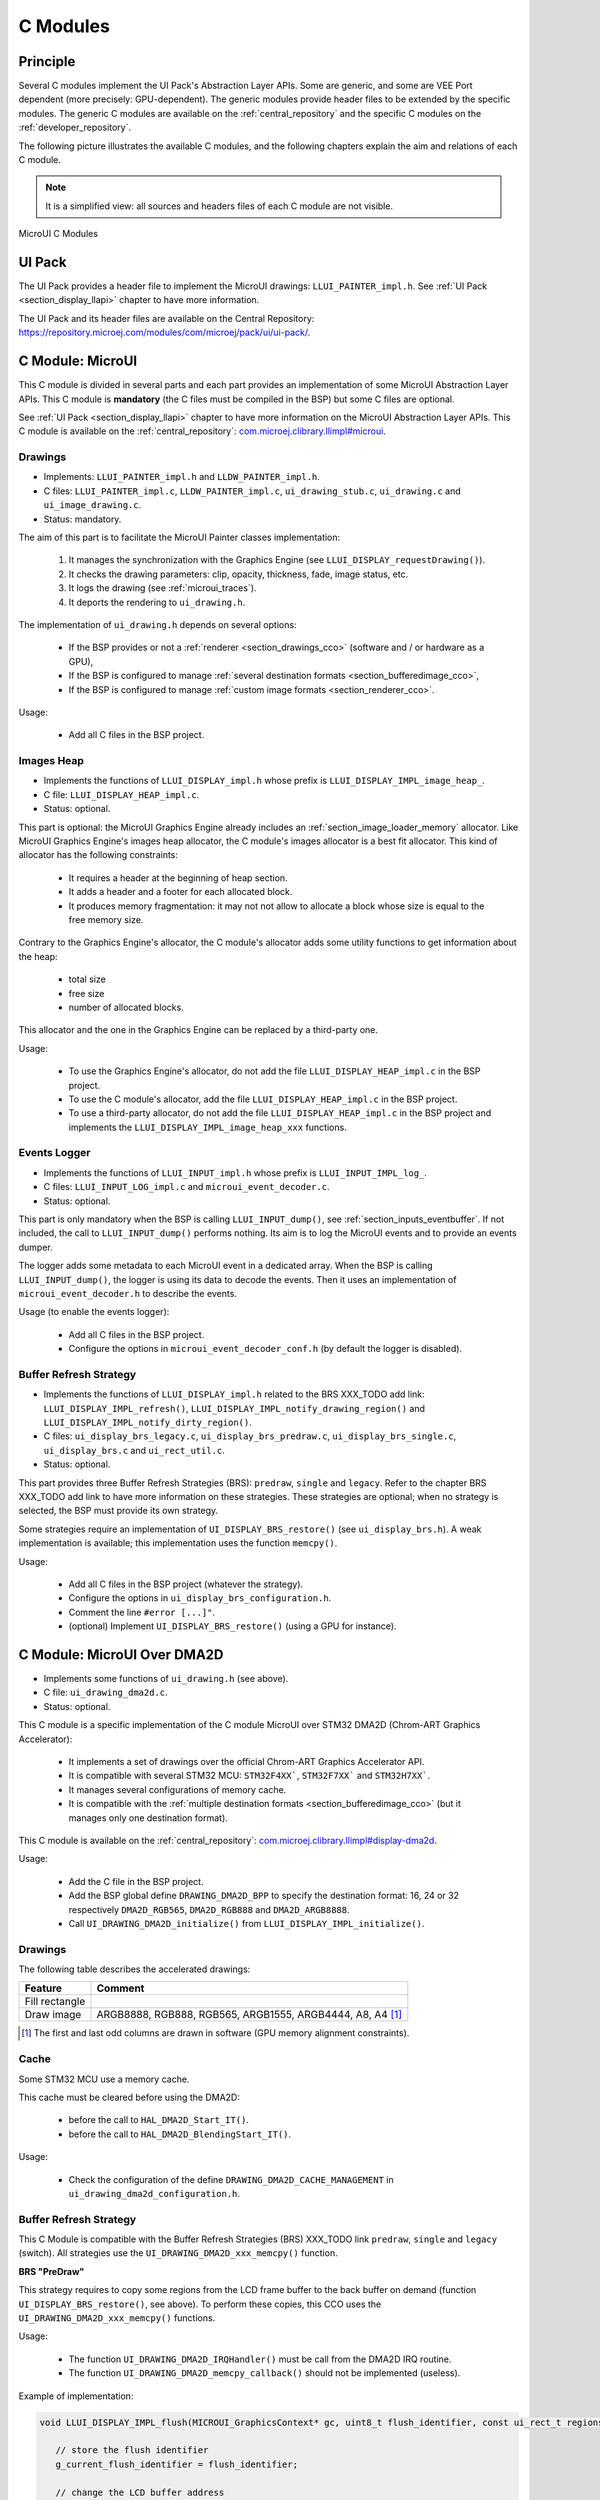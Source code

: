 .. _section_ui_cco:

=========
C Modules
=========

Principle
=========

Several C modules implement the UI Pack's Abstraction Layer APIs.
Some are generic, and some are VEE Port dependent (more precisely: GPU-dependent).
The generic modules provide header files to be extended by the specific modules. 
The generic C modules are available on the :ref:`central_repository` and the specific C modules on the :ref:`developer_repository`.

The following picture illustrates the available C modules, and the following chapters explain the aim and relations of each C module.

.. note:: It is a simplified view: all sources and headers files of each C module are not visible.

.. figure:: images/ui_cco.*
   :alt: MicroVG C Modules
   :width: 100%
   :align: center

   MicroUI C Modules

UI Pack
=======

The UI Pack provides a header file to implement the MicroUI drawings: ``LLUI_PAINTER_impl.h``.
See :ref:`UI Pack <section_display_llapi>` chapter to have more information.

The UI Pack and its header files are available on the Central Repository: https://repository.microej.com/modules/com/microej/pack/ui/ui-pack/. 

C Module: MicroUI
=================

This C module is divided in several parts and each part provides an implementation of some MicroUI Abstraction Layer APIs.
This C module is **mandatory** (the C files must be compiled in the BSP) but some C files are optional.

See :ref:`UI Pack <section_display_llapi>` chapter to have more information on the MicroUI Abstraction Layer APIs.
This C module is available on the :ref:`central_repository`: `com.microej.clibrary.llimpl#microui`_.

Drawings
--------

* Implements: ``LLUI_PAINTER_impl.h`` and ``LLDW_PAINTER_impl.h``.
* C files: ``LLUI_PAINTER_impl.c``, ``LLDW_PAINTER_impl.c``, ``ui_drawing_stub.c``, ``ui_drawing.c`` and ``ui_image_drawing.c``.
* Status: mandatory.

The aim of this part is to facilitate the MicroUI Painter classes implementation:

	1. It manages the synchronization with the Graphics Engine (see ``LLUI_DISPLAY_requestDrawing()``).
	2. It checks the drawing parameters: clip, opacity, thickness, fade, image status, etc.
	3. It logs the drawing	(see :ref:`microui_traces`).
	4. It deports the rendering to ``ui_drawing.h``.

The implementation of ``ui_drawing.h`` depends on several options:

	* If the BSP provides or not a :ref:`renderer <section_drawings_cco>` (software and / or hardware as a GPU),
	* If the BSP is configured to manage :ref:`several destination formats <section_bufferedimage_cco>`,
	* If the BSP is configured to manage :ref:`custom image formats <section_renderer_cco>`.

Usage:

	* Add all C files in the BSP project.

Images Heap
-----------

* Implements the functions of	``LLUI_DISPLAY_impl.h`` whose prefix is ``LLUI_DISPLAY_IMPL_image_heap_``.
* C file: ``LLUI_DISPLAY_HEAP_impl.c``.
* Status: optional.

This part is optional: the MicroUI Graphics Engine already includes an :ref:`section_image_loader_memory` allocator. 
Like MicroUI Graphics Engine's images heap allocator, the C module's images allocator is a best fit allocator. 
This kind of allocator has the following constraints: 

	* It requires a header at the beginning of heap section.
	* It adds a header and a footer for each allocated block.
	* It produces memory fragmentation: it may not not allow to allocate a block whose size is equal to the free memory size.

Contrary to the Graphics Engine's allocator, the C module's allocator adds some utility functions to get information about the heap: 
	 
	 * total size
	 * free size
	 * number of allocated blocks.

This allocator and the one in the Graphics Engine can be replaced by a third-party one.

Usage:

	 * To use the Graphics Engine's allocator, do not add the file ``LLUI_DISPLAY_HEAP_impl.c`` in the BSP project.
	 * To use the C module's allocator, add the file ``LLUI_DISPLAY_HEAP_impl.c`` in the BSP project.
	 * To use a third-party allocator, do not add the file ``LLUI_DISPLAY_HEAP_impl.c`` in the BSP project and implements the ``LLUI_DISPLAY_IMPL_image_heap_xxx`` functions.

Events Logger
-------------

* Implements the functions of ``LLUI_INPUT_impl.h`` whose prefix is ``LLUI_INPUT_IMPL_log_``.
* C files: ``LLUI_INPUT_LOG_impl.c`` and ``microui_event_decoder.c``.
* Status: optional.

This part is only mandatory when the BSP is calling ``LLUI_INPUT_dump()``, see :ref:`section_inputs_eventbuffer`.
If not included, the call to ``LLUI_INPUT_dump()`` performs nothing. 
Its aim is to log the MicroUI events and to provide an events dumper. 

The logger adds some metadata to each MicroUI event in a dedicated array. 
When the BSP is calling ``LLUI_INPUT_dump()``, the logger is using its data to decode the events. 
Then it uses an implementation of ``microui_event_decoder.h`` to describe the events.

Usage (to enable the events logger):

	* Add all C files in the BSP project.
	* Configure the options in ``microui_event_decoder_conf.h`` (by default the logger is disabled).

Buffer Refresh Strategy
-----------------------

* Implements the functions of ``LLUI_DISPLAY_impl.h`` related to the BRS XXX_TODO add link: ``LLUI_DISPLAY_IMPL_refresh()``, ``LLUI_DISPLAY_IMPL_notify_drawing_region()`` and ``LLUI_DISPLAY_IMPL_notify_dirty_region()``.
* C files: ``ui_display_brs_legacy.c``, ``ui_display_brs_predraw.c``, ``ui_display_brs_single.c``, ``ui_display_brs.c`` and ``ui_rect_util.c``.
* Status: optional.

This part provides three Buffer Refresh Strategies (BRS): ``predraw``, ``single`` and ``legacy``.
Refer to the chapter BRS XXX_TODO add link to have more information on these strategies.
These strategies are optional; when no strategy is selected, the BSP must provide its own strategy.

Some strategies require an implementation of ``UI_DISPLAY_BRS_restore()`` (see ``ui_display_brs.h``).
A weak implementation is available; this implementation uses the function ``memcpy()``.

Usage:

	* Add all C files in the BSP project (whatever the strategy).
	* Configure the options in ``ui_display_brs_configuration.h``.
	* Comment the line ``#error [...]"``.
	* (optional) Implement ``UI_DISPLAY_BRS_restore()`` (using a GPU for instance).  

.. _com.microej.clibrary.llimpl#microui: https://repository.microej.com/modules/com/microej/clibrary/llimpl/microui/

.. _section_ui_c_module_microui_dma2d:

C Module: MicroUI Over DMA2D
============================

* Implements some functions of ``ui_drawing.h`` (see above).
* C file: ``ui_drawing_dma2d.c``.
* Status: optional.

This C module is a specific implementation of the C module MicroUI over STM32 DMA2D (Chrom-ART Graphics Accelerator):

	* It implements a set of drawings over the official Chrom-ART Graphics Accelerator API.
	* It is compatible with several STM32 MCU: ``STM32F4XX```, ``STM32F7XX``` and ``STM32H7XX```.
	* It manages several configurations of memory cache.
	* It is compatible with the :ref:`multiple destination formats <section_bufferedimage_cco>` (but it manages only one destination format).

This C module is available on the :ref:`central_repository`: `com.microej.clibrary.llimpl#display-dma2d`_.

Usage:

	* Add the C file in the BSP project.
	* Add the BSP global define ``DRAWING_DMA2D_BPP`` to specify the destination format: 16, 24 or 32 respectively ``DMA2D_RGB565``, ``DMA2D_RGB888`` and ``DMA2D_ARGB8888``.
	* Call ``UI_DRAWING_DMA2D_initialize()`` from ``LLUI_DISPLAY_IMPL_initialize()``.

Drawings
--------

The following table describes the accelerated drawings:

+----------------+-----------------------------------------------------------+
| Feature        | Comment                                                   |
+================+===========================================================+
| Fill rectangle |                                                           |
+----------------+-----------------------------------------------------------+
| Draw image     | ARGB8888, RGB888, RGB565, ARGB1555, ARGB4444, A8, A4 [1]_ |
+----------------+-----------------------------------------------------------+

.. [1] The first and last odd columns are drawn in software (GPU memory alignment constraints). 

Cache
-----

Some STM32 MCU use a memory cache. 

This cache must be cleared before using the DMA2D: 

	* before the call to ``HAL_DMA2D_Start_IT()``.
	* before the call to ``HAL_DMA2D_BlendingStart_IT()``.

Usage:

	* Check the configuration of the define ``DRAWING_DMA2D_CACHE_MANAGEMENT`` in ``ui_drawing_dma2d_configuration.h``.

Buffer Refresh Strategy
-----------------------

This C Module is compatible with the Buffer Refresh Strategies (BRS) XXX_TODO link ``predraw``, ``single`` and ``legacy`` (switch).
All strategies use the ``UI_DRAWING_DMA2D_xxx_memcpy()`` function.

**BRS "PreDraw"**

This strategy requires to copy some regions from the LCD frame buffer to the back buffer on demand (function ``UI_DISPLAY_BRS_restore()``, see above).
To perform these copies, this CCO uses the ``UI_DRAWING_DMA2D_xxx_memcpy()`` functions.

Usage:

	* The function ``UI_DRAWING_DMA2D_IRQHandler()`` must be call from the DMA2D IRQ routine.
	* The function ``UI_DRAWING_DMA2D_memcpy_callback()`` should not be implemented (useless).

Example of implementation:

.. code-block:: c

      void LLUI_DISPLAY_IMPL_flush(MICROUI_GraphicsContext* gc, uint8_t flush_identifier, const ui_rect_t regions[], size_t length) {
         
         // store the flush identifier
         g_current_flush_identifier = flush_identifier;
         
         // change the LCD buffer address
         HAL_LTDC_SetAddress(&hLtdcHandler, (uint32_t)LLUI_DISPLAY_getBufferAddress(&gc->image), LTDC_ACTIVE_LAYER);
         
         // ask an interrupt for next LCD tick
         lcd_enable_interrupt();
      }

      void LTDC_IRQHandler(LTDC_HandleTypeDef *hltdc) {
         // LTDC register reload
         __HAL_LTDC_ENABLE_IT(hltdc, LTDC_IT_RR);
         
         // notify the MicroUI Graphics Engine 
         uint8_t* buffer = (uint8_t*)(BACK_BUFFER == LTDC_Layer->CFBAR ? FRAME_BUFFER : BACK_BUFFER);
         LLUI_DISPLAY_setDrawingBuffer(g_current_flush_identifier, buffer, from_isr);
      }

      void DMA2D_IRQHandler(void) {
         // call CCO DMA2D function
         UI_DRAWING_DMA2D_IRQHandler();
      }

**BRS "Single"**

Usually, this strategy is used when the LCD frame buffer cannot be mapped dynamically: the same buffer is always used as back buffer.
However, the LCD frame buffer can be mapped on a memory buffer that is in the CPU addresses range.
In that case, the ``UI_DRAWING_DMA2D_xxx_memcpy()`` functions can be used to copy the content of the back buffer to the LCD frame buffer.

Usage:

	* The function ``UI_DRAWING_DMA2D_configure_memcpy()`` must be called from the implementation of ``LLUI_DISPLAY_IMPL_flush()``.
	* The function ``UI_DRAWING_DMA2D_start_memcpy()`` must be call from the LCD controller IRQ routine.
	* The function ``UI_DRAWING_DMA2D_IRQHandler()`` must be call from the DMA2D IRQ routine.
	* The function ``UI_DRAWING_DMA2D_memcpy_callback()`` must be implemented to unlock the MicroUI Graphics Engine.

Example of implementation:

.. code-block:: c

      void LLUI_DISPLAY_IMPL_flush(MICROUI_GraphicsContext* gc, uint8_t flush_identifier, const ui_rect_t regions[], size_t length) {
         
         // store the flush identifier
         g_current_flush_identifier = flush_identifier;
         
         // configure the copy to launch at next LCD tick
         UI_DRAWING_DMA2D_configure_memcpy(LLUI_DISPLAY_getBufferAddress(&gc->image), (uint8_t*)LTDC_Layer->CFBAR, regions[0].x1, regions[0].y1, regions[0].x2, regions[0].y2, RK043FN48H_WIDTH, &dma2d_memcpy);
         
         // ask an interrupt for next LCD tick
         lcd_enable_interrupt();
      }

      void LTDC_IRQHandler(LTDC_HandleTypeDef *hltdc) {
         // clear interrupt flag
         LTDC->ICR = LTDC_IER_FLAG;

         // launch the copy from back buffer to frame buffer
         UI_DRAWING_DMA2D_start_memcpy(&dma2d_memcpy);
      }

      void DMA2D_IRQHandler(void) {
         // call CCO DMA2D function
         UI_DRAWING_DMA2D_IRQHandler();
      }

      void UI_DRAWING_DMA2D_memcpy_callback(bool from_isr) {
         // notify the MicroUI Graphics Engine 
         LLUI_DISPLAY_setDrawingBuffer(g_current_flush_identifier, (uint8_t*)BACK_BUFFER, from_isr);
      }

**BRS "Legacy"**

This strategy requires to copy the past (the previous drawings) from the LCD frame buffer to the back buffer before unlocking the MicroUI Graphics Engine.
To perform this copy, this CCO uses the ``UI_DRAWING_DMA2D_xxx_memcpy()`` functions.
At the end of the copy, the MicroUI Graphics Engine is unlocked: a new drawing can be performed in the new back buffer.

Usage:

	* The function ``UI_DRAWING_DMA2D_configure_memcpy()`` must be called from the implementation of ``LLUI_DISPLAY_IMPL_flush()``.
	* The function ``UI_DRAWING_DMA2D_start_memcpy()`` must be call from the LCD controller IRQ routine.
	* The function ``UI_DRAWING_DMA2D_IRQHandler()`` must be call from the DMA2D IRQ routine.
	* The function ``UI_DRAWING_DMA2D_memcpy_callback()`` must be implemented to unlock the MicroUI Graphics Engine.

Example of implementation:

.. code-block:: c

      void LLUI_DISPLAY_IMPL_flush(MICROUI_GraphicsContext* gc, uint8_t flush_identifier, const ui_rect_t regions[], size_t length) {
         
         // store the flush identifier
         g_current_flush_identifier = flush_identifier;
         
         // configure the copy to launch at next LCD tick
         UI_DRAWING_DMA2D_configure_memcpy(LLUI_DISPLAY_getBufferAddress(&gc->image), (uint8_t*)LTDC_Layer->CFBAR, regions[0].x1, regions[0].y1, regions[0].x2, regions[0].y2, RK043FN48H_WIDTH, &dma2d_memcpy);
         
         // change the LCD buffer address
         HAL_LTDC_SetAddress(&hLtdcHandler, (uint32_t)LLUI_DISPLAY_getBufferAddress(&gc->image), LTDC_ACTIVE_LAYER);
         
         // ask an interrupt for next LCD tick
         lcd_enable_interrupt();
      }

      void HAL_LTDC_ReloadEventCallback(LTDC_HandleTypeDef *hltdc) {
         // LTDC register reload
         __HAL_LTDC_ENABLE_IT(hltdc, LTDC_IT_RR);

         // launch the copy from new frame buffer to new back buffer
         UI_DRAWING_DMA2D_start_memcpy(&dma2d_memcpy);
      }

      void DMA2D_IRQHandler(void) {
         // call CCO DMA2D function
         UI_DRAWING_DMA2D_IRQHandler();
      }

      void UI_DRAWING_DMA2D_memcpy_callback(bool from_isr) {
         // notify the MicroUI Graphics Engine 
         uint8_t* buffer = (uint8_t*)(BACK_BUFFER == LTDC_Layer->CFBAR ? FRAME_BUFFER : BACK_BUFFER);
         LLUI_DISPLAY_setDrawingBuffer(g_current_flush_identifier, buffer, from_isr);
      }

.. _com.microej.clibrary.llimpl#display-dma2d: https://repository.microej.com/modules/com/microej/clibrary/llimpl/display-dma2d/

.. _section_ui_c_module_microui_vglite:

C Module: MicroUI Over VGLite
=============================

* Implements some functions of ``ui_drawing.h`` (see above).
* C files: ``ui_drawing_vglite_path.c``, ``ui_drawing_vglite_process.c``, ``ui_drawing_vglite.c`` and ``ui_vglite.c``.
* Status: optional.

This C module is a specific implementation of the C module MicroUI over the VG-Lite library 3.0.15_rev7:

	* It implements a set of drawings over the official VG-Lite library 3.0.15_rev7.
	* It is compatible with the :ref:`multiple destination formats <section_bufferedimage_cco>`.

This C module also provides a set of header files (and their implementations) to manipulate some MicroUI concepts over the VGLite library: image management, path format, etc.: ``ui_vglite.h`` and ``ui_drawing_vglite_path.h``.

This C module is available on the :ref:`developer_repository`: `com.microej.clibrary.llimpl#microui-vglite`_.

Usage:

	* Add the C files in the BSP project.
	* Call ``UI_VGLITE_init()`` from ``LLUI_DISPLAY_IMPL_initialize()``.
	* Configure the options in ``ui_vglite_configuration.h``.
	* Comment the line ``#error [...]"``.
	* Call ``UI_VGLITE_IRQHandler()`` during the GPU interrupt routine.
	* Set the VG-Lite library's preprocessor define ``VG_DRIVER_SINGLE_THREAD``.
	* VG-Lite library must be patched to be CCO compliant:

   .. code-block:: bash

         cd [...]/sdk/middleware/vglite
         patch -p1 < [...]/3.0.15_rev7.patch

   * 	In the file ``vglite_window.c``, add the function ``VGLITE_CancelSwapBuffers()`` and its prototype in ``vglite_window.h``:

   .. code-block:: c
      
         void VGLITE_CancelSwapBuffers(void) {   
            fb_idx = fb_idx == 0 ? (APP_BUFFER_COUNT - 1) : (fb_idx ) - 1;
         }

Options
-------

This C module provides some drawing algorithms that are disabled by default. 

* The rendering time of a simple shape with the GPU (time in the VG-Lite library + GPU setup time + rendering time) is longer than with software rendering. To enable the hardware rendering for simple shapes, uncomment the definition of ``VGLITE_USE_GPU_FOR_SIMPLE_DRAWINGS``  in ``ui_vglite_configuration.h``.
* The rendering time of an RGB565 image into an RGB565 buffer without applying an opacity (alpha == 0xff) is longer than with software rendering (as this kind of drawing consists in performing a mere memory copy). To enable the hardware rendering for RGB565 images, uncomment the definition of ``VGLITE_USE_GPU_FOR_RGB565_IMAGES``  in ``ui_vglite_configuration.h``.
* ARGB8888, ARGB1555, and ARGB4444 transparent images may not be compatible with some revisions of the VG-Lite GPU. Older GPU revisions do not render transparent images correctly because the pre-multiplication of the pixel opacity is not propagated to the pixel color components. To force the hardware rendering for non-premultiplied transparent images when the VG-Lite GPU is not compatible, uncomment the definition of ``VGLITE_USE_GPU_FOR_TRANSPARENT_IMAGES``  in ``ui_vglite_configuration.h``. Note that this limitation does not concern the VG-Lite GPU compatible with non-premultiplied transparent images and the A8/A4 formats.

Drawings
--------

The following table describes the accelerated drawings:

+-----------------------------+-----------------------------------------------------------+
| Feature                     | Comment                                                   |
+=============================+===========================================================+
| Draw line                   | Disabled by default (see above)                           |
+-----------------------------+-----------------------------------------------------------+
| Fill rectangle              | Disabled by default (see above)                           |
+-----------------------------+-----------------------------------------------------------+
| Draw rounded rectangle      | Disabled by default (see above)                           |
+-----------------------------+-----------------------------------------------------------+
| Fill rounded rectangle      |                                                           |
+-----------------------------+-----------------------------------------------------------+
| Draw circle arc             | Disabled by default (see above)                           |
+-----------------------------+-----------------------------------------------------------+
| Fill circle arc             |                                                           |
+-----------------------------+-----------------------------------------------------------+
| Draw ellipse arc            | Disabled by default (see above)                           |
+-----------------------------+-----------------------------------------------------------+
| Fill ellipse arc            |                                                           |
+-----------------------------+-----------------------------------------------------------+
| Draw ellipse arc            | Disabled by default (see above)                           |
+-----------------------------+-----------------------------------------------------------+
| Fill ellipse arc            |                                                           |
+-----------------------------+-----------------------------------------------------------+
| Draw circle                 | Disabled by default (see above)                           |
+-----------------------------+-----------------------------------------------------------+
| Fill circle                 |                                                           |
+-----------------------------+-----------------------------------------------------------+
| Draw image                  | ARGB8888_PRE, ARGB1555_PRE, ARGB4444_PRE, RGB565, A8, A4  |
|                             | ARGB8888, ARGB1555, ARGB4444 (see above)                  |
+-----------------------------+-----------------------------------------------------------+
| Draw thick faded point      | Only with fade <= 1                                       |
+-----------------------------+-----------------------------------------------------------+
| Draw thick faded line       | Only with fade <= 1                                       |
+-----------------------------+-----------------------------------------------------------+
| Draw thick faded circle     | Only with fade <= 1                                       |
+-----------------------------+-----------------------------------------------------------+
| Draw thick faded circle arc | Only with fade <= 1                                       |
+-----------------------------+-----------------------------------------------------------+
| Draw thick faded ellipse    | Only with fade <= 1                                       |
+-----------------------------+-----------------------------------------------------------+
| Draw thick line             |                                                           |
+-----------------------------+-----------------------------------------------------------+
| Draw thick circle           |                                                           |
+-----------------------------+-----------------------------------------------------------+
| Draw thick circle arc       |                                                           |
+-----------------------------+-----------------------------------------------------------+
| Draw thick ellipse          |                                                           |
+-----------------------------+-----------------------------------------------------------+
| Draw flipped image          | See draw image                                            |
+-----------------------------+-----------------------------------------------------------+
| Draw rotated image          | See draw image                                            |
+-----------------------------+-----------------------------------------------------------+
| Draw scaled image           | See draw image                                            |
+-----------------------------+-----------------------------------------------------------+

Compatibility With MCU i.MX RT595
---------------------------------

**UI Pack 13**

The versions of the C Module Over VGLite (before ``7.0.0``) included an implementation of the Low-Level API ``LLUI_DISPLAY_impl.h``.
This support has been extracted into a dedicated C Module since the version ``7.0.0``.
The dedicated C Module is available on the :ref:`developer_repository`: `com.microej.clibrary.llimpl#microui-mimxrt595-evk`_.

Only the C Module `com.microej.clibrary.llimpl#microui-vglite`_ is useful to target the Vivante VG-Lite GPU to perform the MicroUI and MicroVG drawings.
The C Module `com.microej.clibrary.llimpl#microui-mimxrt595-evk`_ only gives an example of an implementation compatible with the MCU i.MX RT595 MCU.

.. note:: For more information, see the :ref:`migration notes<section_ui_migrationguide_13.6_mimxrt595evk>`.

**UI Pack 14**

Since UI Pack 14, this C module is not compatible anymore and not maintained.

.. _com.microej.clibrary.llimpl#microui-vglite: https://forge.microej.com/artifactory/microej-developer-repository-release/com/microej/clibrary/llimpl/microui-vglite/
.. _com.microej.clibrary.llimpl#microui-mimxrt595-evk: https://forge.microej.com/artifactory/microej-developer-repository-release/com/microej/clibrary/llimpl/microui-mimxrt595-evk/

.. _section_ui_c_module_microui_nemagfx:

C Module: MicroUI Over NemaGFX
==============================

This C module is a specific implementation of the C module MicroUI over Think Silicon NemaGFX.
It implements a set of drawings over the official NemaGFX library (that targets some GPU with vector graphics acceleration): ``ui_drawing_nema.c``.

Implementation
--------------

The MicroUI Graphics Engine waits the end of the asynchronous drawings (performed by the GPU).
The VEE Port must unlock this waiting by using one of these two solutions:

* Mode `interrupt`: the GPU interrupt routine has to call the function ``UI_DRAWING_NEMA_post_operation()`` (the GPU interrupt routine is often written in the same file than the implementation of ``nema_sys_init()``).
* Mode `task`: the VEE Port has to add a dedicated task that will wait the end of the drawings.

The mode `interrupt` is enabled by default. 
To use the mode `task`, comment the define ``NEMA_INTERRUPT_MODE`` in ``ui_drawing_nema_configuration.h``

.. note:: Retrieve more details in the ``#define NEMA_INTERRUPT_MODE`` documentation.

Options
-------

This C module provides some drawing algorithms that are disabled by default. 

* The rendering time of a simple shape with the GPU (time in the NemaGFX library + GPU setup time + rendering time) is longer than with software rendering. To enable the hardware rendering for simple shapes, uncomment the definition of ``ENABLE_SIMPLE_LINES``  in ``ui_drawing_nema_configuration.h``.
* To draw a shape, the GPU uses the commands list. For rectangular shapes (draw/fill rectangles and images), the maximum list size is fixed (around 300 bytes). For the other shapes (circle, etc.) the list increases according the shape size (dynamic shape): several blocks of 1024 bytes and 40 bytes are allocated and never freed. By default, the dynamic shapes are disabled and the software algorithms are used instead. To enable the hardware rendering for dynamic shapes, uncomment the definition of ``ENABLE_DYNAMIC_SHAPES``  in ``ui_drawing_nema_configuration.h``.
* Some GPU might not be able to render the images in specific memories. Comment the define ``ENABLE_IMAGE_ROTATION`` in ``ui_drawing_nema_configuration.h`` to not use the GPU to render the rotated images.

Accelerated Drawings
--------------------

The following table describes the accelerated features:

+-------------------------+-----------------------------------------------------------------------------+
| Feature                 | Comment                                                                     |
+=========================+=============================================================================+
| Draw line               |                                                                             |
+-------------------------+-----------------------------------------------------------------------------+
| Draw horizontal line    | Disabled by default (see above: ENABLE_SIMPLE_LINES)                        |
+-------------------------+-----------------------------------------------------------------------------+
| Draw vertical line      | Disabled by default (see above: ENABLE_SIMPLE_LINES)                        |
+-------------------------+-----------------------------------------------------------------------------+
| Draw rectangle          | Disabled by default (see above: ENABLE_SIMPLE_LINES)                        |
+-------------------------+-----------------------------------------------------------------------------+
| Fill rectangle          |                                                                             |
+-------------------------+-----------------------------------------------------------------------------+
| Draw rounded rectangle  | Disabled by default (see above: ENABLE_DYNAMIC_SHAPES)                      |
+-------------------------+-----------------------------------------------------------------------------+
| Fill rounded rectangle  | Disabled by default (see above: ENABLE_DYNAMIC_SHAPES)                      |
+-------------------------+-----------------------------------------------------------------------------+
| Draw circle             | Disabled by default (see above: ENABLE_DYNAMIC_SHAPES)                      |
+-------------------------+-----------------------------------------------------------------------------+
| Fill circle             | Disabled by default (see above: ENABLE_DYNAMIC_SHAPES)                      |
+-------------------------+-----------------------------------------------------------------------------+
| Draw image              | ARGB8888, RGB565, A8                                                        |
+-------------------------+-----------------------------------------------------------------------------+
| Draw thick faded line   | Only with fade <= 1                                                         |
+-------------------------+-----------------------------------------------------------------------------+
| Draw thick faded circle | Only with fade <= 1, disabled by default (see above: ENABLE_DYNAMIC_SHAPES) |
+-------------------------+-----------------------------------------------------------------------------+
| Draw thick line         |                                                                             |
+-------------------------+-----------------------------------------------------------------------------+
| Draw thick circle       | Disabled by default (see above: ENABLE_DYNAMIC_SHAPES)                      |
+-------------------------+-----------------------------------------------------------------------------+
| Draw rotated image      | See draw image                                                              |
+-------------------------+-----------------------------------------------------------------------------+
| Draw scaled image       | See draw image                                                              |
+-------------------------+-----------------------------------------------------------------------------+

This C module is available on the :ref:`developer_repository`: `com.microej.clibrary.llimpl#microui-nemagfx`_.

.. _com.microej.clibrary.llimpl#microui-nemagfx: https://forge.microej.com/artifactory/microej-developer-repository-release/com/microej/clibrary/llimpl/microui-nemagfx/

Compatibility
=============

The compatibility between the components (Packs, C modules, and Libraries) is described in the :ref:`section_ui_releasenotes_cmodule`.

..
   | Copyright 2008-2024, MicroEJ Corp. Content in this space is free 
   for read and redistribute. Except if otherwise stated, modification 
   is subject to MicroEJ Corp prior approval.
   | MicroEJ is a trademark of MicroEJ Corp. All other trademarks and 
   copyrights are the property of their respective owners.
